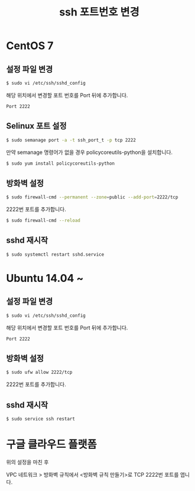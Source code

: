 #+TITLE: ssh 포트번호 변경

* CentOS 7

** 설정 파일 변경

#+BEGIN_SRC sh
$ sudo vi /etc/ssh/sshd_config
#+END_SRC

해당 위치에서 변경할 포트 번호를 Port 뒤에 추가합니다.

#+BEGIN_EXAMPLE
Port 2222
#+END_EXAMPLE 

** Selinux 포트 설정

#+BEGIN_SRC sh
$ sudo semanage port -a -t ssh_port_t -p tcp 2222
#+END_SRC

만약 semanage 명령어가 없을 경우 policycoreutils-python을 설치합니다.

#+BEGIN_SRC sh
$ sudo yum install policycoreutils-python
#+END_SRC

** 방화벽 설정

#+BEGIN_SRC sh
$ sudo firewall-cmd --permanent --zone=public --add-port=2222/tcp
#+END_SRC

2222번 포트를 추가합니다.

#+BEGIN_SRC sh
$ sudo firewall-cmd --reload
#+END_SRC

** sshd 재시작

#+BEGIN_SRC sh
$ sudo systemctl restart sshd.service
#+END_SRC

* Ubuntu 14.04 ~
** 설정 파일 변경

#+BEGIN_SRC sh
$ sudo vi /etc/ssh/sshd_config
#+END_SRC

해당 위치에서 변경할 포트 번호를 Port 뒤에 추가합니다.

#+BEGIN_EXAMPLE
Port 2222
#+END_EXAMPLE 

** 방화벽 설정

#+BEGIN_SRC sh
$ sudo ufw allow 2222/tcp
#+END_SRC

2222번 포트를 추가합니다.

** sshd 재시작

#+BEGIN_SRC sh
$ sudo service ssh restart
#+END_SRC


* 구글 클라우드 플랫폼
위의 설정을 마친 후

VPC 네트워크 > 방화벽 규칙에서 <방화벽 규칙 만들기>로 TCP 2222번 포트를 엽니다.
